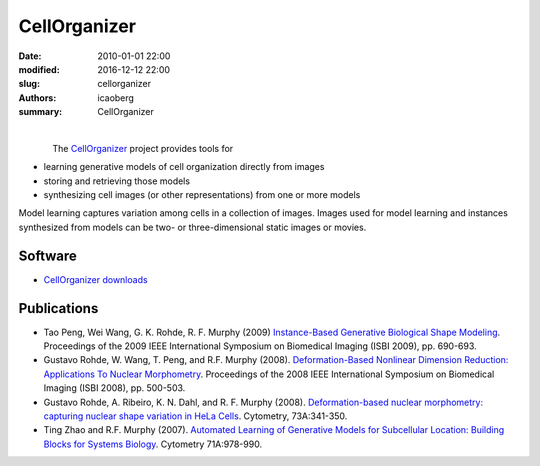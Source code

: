 CellOrganizer
#############

:date: 2010-01-01 22:00
:modified: 2016-12-12 22:00
:slug: cellorganizer
:authors: icaoberg
:summary: CellOrganizer

|

.. figure:: {filename}/images/cellorganizer.png
    :align: left

The `CellOrganizer <http://www.cellorganizer.org/>`_ project provides tools for

* learning generative models of cell organization directly from images
* storing and retrieving those models
* synthesizing cell images (or other representations) from one or more models

Model learning captures variation among cells in a collection of images. Images used for model learning and instances synthesized from models can be two- or three-dimensional static images or movies.

Software
========

* `CellOrganizer downloads <http://cellorganizer.org/Downloads/>`_

Publications
============

* Tao Peng, Wei Wang, G. K. Rohde, R. F. Murphy (2009) `Instance-Based Generative Biological Shape Modeling <http://murphylab.web.cmu.edu/publications/158-peng2009.pdf>`_. Proceedings of the 2009 IEEE International Symposium on Biomedical Imaging  (ISBI 2009), pp. 690-693.
* Gustavo Rohde, W. Wang, T. Peng, and R.F. Murphy (2008). `Deformation-Based Nonlinear Dimension Reduction: Applications To Nuclear Morphometry <http://murphylab.web.cmu.edu/publications/149-rohde2008.pdf>`_. Proceedings of the 2008 IEEE International Symposium on Biomedical Imaging  (ISBI 2008), pp. 500-503.
* Gustavo Rohde, A. Ribeiro, K. N. Dahl, and R. F. Murphy (2008). `Deformation-based nuclear morphometry: capturing nuclear shape variation in HeLa Cells <http://murphylab.web.cmu.edu/publications/144-rohde2008.pdf>`_. Cytometry, 73A:341-350.
* Ting Zhao and R.F. Murphy (2007). `Automated Learning of Generative Models for Subcellular Location: Building Blocks for Systems Biology <http://www3.interscience.wiley.com/cgi-bin/fulltext/116835310/PDFSTART>`_. Cytometry 71A:978-990. 